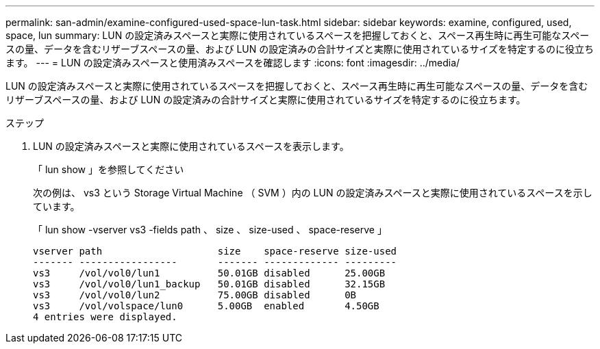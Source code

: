 ---
permalink: san-admin/examine-configured-used-space-lun-task.html 
sidebar: sidebar 
keywords: examine, configured, used, space, lun 
summary: LUN の設定済みスペースと実際に使用されているスペースを把握しておくと、スペース再生時に再生可能なスペースの量、データを含むリザーブスペースの量、および LUN の設定済みの合計サイズと実際に使用されているサイズを特定するのに役立ちます。 
---
= LUN の設定済みスペースと使用済みスペースを確認します
:icons: font
:imagesdir: ../media/


[role="lead"]
LUN の設定済みスペースと実際に使用されているスペースを把握しておくと、スペース再生時に再生可能なスペースの量、データを含むリザーブスペースの量、および LUN の設定済みの合計サイズと実際に使用されているサイズを特定するのに役立ちます。

.ステップ
. LUN の設定済みスペースと実際に使用されているスペースを表示します。
+
「 lun show 」を参照してください

+
次の例は、 vs3 という Storage Virtual Machine （ SVM ）内の LUN の設定済みスペースと実際に使用されているスペースを示しています。

+
「 lun show -vserver vs3 -fields path 、 size 、 size-used 、 space-reserve 」

+
[listing]
----
vserver path                    size    space-reserve size-used
------- -----------------       ------- ------------- ---------
vs3     /vol/vol0/lun1          50.01GB disabled      25.00GB
vs3     /vol/vol0/lun1_backup   50.01GB disabled      32.15GB
vs3     /vol/vol0/lun2          75.00GB disabled      0B
vs3     /vol/volspace/lun0      5.00GB  enabled       4.50GB
4 entries were displayed.
----

